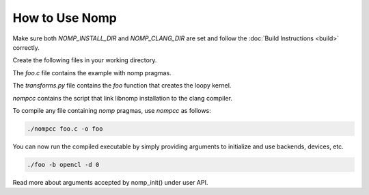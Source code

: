 How to Use Nomp
===============

Make sure both `NOMP_INSTALL_DIR` and `NOMP_CLANG_DIR` are set and follow
the :doc:`Build Instructions <build>` correctly.

Create the following files in your working directory.

The `foo.c` file contains the example with nomp pragmas. 

..  code-block:: c
    :caption: foo.c

    #include <stdio.h>

    void foo(double *a) {
    #pragma nomp for transform("transforms", "foo")
        for(int i = 0; i<10; i++)
            a[i] = i;
    }

    int main(int argc, char *argv[]){
    #pragma nomp init(argc, argv)
        double a[10] = {0};
        for (int i=0; i<10; i++)
            printf("a[%d] = %f \n", i, a[i]);
    #pragma nomp update(to : a[0, 10])
        foo(a);
    #pragma nomp update(from : a[0, 10])
    #pragma nomp update(free : a[0, 10])
        for (int i=0; i<10; i++)
            printf("a[%d] = %f \n", i, a[i]);
    #pragma nomp finalize
        return 0;
    }

The `transforms.py` file contains the `foo` function that creates the loopy kernel. 

..  code-block:: python
    :caption: transforms.py

    import loopy as lp

    LOOPY_LANG_VERSION = (2018, 2)

    def foo(knl):
        (g,) = knl.default_entrypoint.all_inames()
        knl = lp.tag_inames(knl, [(g, "g.0")])
        return knl

`nompcc` contains the script that link libnomp installation to the clang compiler. 

..  code-block:: bash
    :caption: nompcc

    #!/bin/bash

    if [ -z "${NOMP_INSTALL_DIR}" ]; then
        echo "Error: NOMP_INSTALL_DIR is not defined !"
        exit 1
    fi
    if [ -z "${NOMP_CLANG_DIR}" ]; then
        echo "Error: NOMP_CLANG_DIR is not defined !"
        exit 1
    fi

    NOMP_LIB_DIR=${NOMP_INSTALL_DIR}/lib
    NOMP_INC_DIR=${NOMP_INSTALL_DIR}/include

    ${NOMP_CLANG_DIR}/clang -fnomp -include nomp.h -I${NOMP_INC_DIR} "$@" -Wl,-rpath,${NOMP_LIB_DIR} -L${NOMP_LIB_DIR} -lnomp

To compile any file containing `nomp` pragmas, use `nompcc` as follows:

..  code-block:: bash

    ./nompcc foo.c -o foo

You can now run the compiled executable by simply providing arguments to
initialize and use backends, devices, etc.

..  code-block:: bash

    ./foo -b opencl -d 0

Read more about arguments accepted by nomp_init() under user API.
